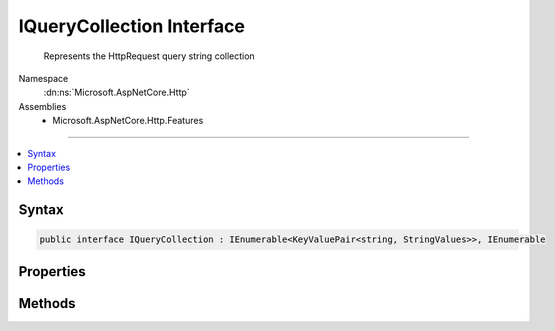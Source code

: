 

IQueryCollection Interface
==========================






    Represents the HttpRequest query string collection


Namespace
    :dn:ns:`Microsoft.AspNetCore.Http`
Assemblies
    * Microsoft.AspNetCore.Http.Features

----

.. contents::
   :local:









Syntax
------

.. code-block:: csharp

    public interface IQueryCollection : IEnumerable<KeyValuePair<string, StringValues>>, IEnumerable








.. dn:interface:: Microsoft.AspNetCore.Http.IQueryCollection
    :hidden:

.. dn:interface:: Microsoft.AspNetCore.Http.IQueryCollection

Properties
----------

.. dn:interface:: Microsoft.AspNetCore.Http.IQueryCollection
    :noindex:
    :hidden:

    
    .. dn:property:: Microsoft.AspNetCore.Http.IQueryCollection.Count
    
        
    
        
            Gets the number of elements contained in the :any:`Microsoft.AspNetCore.Http.IQueryCollection`\.
    
        
        :rtype: System.Int32
        :return: 
                The number of elements contained in the :any:`Microsoft.AspNetCore.Http.IQueryCollection`\.
    
        
        .. code-block:: csharp
    
            int Count
            {
                get;
            }
    
    .. dn:property:: Microsoft.AspNetCore.Http.IQueryCollection.Item[System.String]
    
        
    
        
            Gets the value with the specified key.
    
        
    
        
        :param key: 
                The key of the value to get.
        
        :type key: System.String
        :rtype: Microsoft.Extensions.Primitives.StringValues
        :return: 
                The element with the specified key, or <code>StringValues.Empty</code> if the key is not present.
    
        
        .. code-block:: csharp
    
            StringValues this[string key]
            {
                get;
            }
    
    .. dn:property:: Microsoft.AspNetCore.Http.IQueryCollection.Keys
    
        
    
        
            Gets an :any:`System.Collections.Generic.ICollection\`1` containing the keys of the
            :any:`Microsoft.AspNetCore.Http.IQueryCollection`\.
    
        
        :rtype: System.Collections.Generic.ICollection<System.Collections.Generic.ICollection`1>{System.String<System.String>}
        :return: 
                An :any:`System.Collections.Generic.ICollection\`1` containing the keys of the object
                that implements :any:`Microsoft.AspNetCore.Http.IQueryCollection`\.
    
        
        .. code-block:: csharp
    
            ICollection<string> Keys
            {
                get;
            }
    

Methods
-------

.. dn:interface:: Microsoft.AspNetCore.Http.IQueryCollection
    :noindex:
    :hidden:

    
    .. dn:method:: Microsoft.AspNetCore.Http.IQueryCollection.ContainsKey(System.String)
    
        
    
        
            Determines whether the :any:`Microsoft.AspNetCore.Http.IQueryCollection` contains an element
            with the specified key.
    
        
    
        
        :param key: 
            The key to locate in the :any:`Microsoft.AspNetCore.Http.IQueryCollection`\.
        
        :type key: System.String
        :rtype: System.Boolean
        :return: 
                true if the :any:`Microsoft.AspNetCore.Http.IQueryCollection` contains an element with
                the key; otherwise, false.
    
        
        .. code-block:: csharp
    
            bool ContainsKey(string key)
    
    .. dn:method:: Microsoft.AspNetCore.Http.IQueryCollection.TryGetValue(System.String, out Microsoft.Extensions.Primitives.StringValues)
    
        
    
        
           Gets the value associated with the specified key.
    
        
    
        
        :param key: 
                The key of the value to get.
        
        :type key: System.String
    
        
        :param value: 
                The key of the value to get.
                When this method returns, the value associated with the specified key, if the
                key is found; otherwise, the default value for the type of the value parameter.
                This parameter is passed uninitialized.
        
        :type value: Microsoft.Extensions.Primitives.StringValues
        :rtype: System.Boolean
        :return: 
               true if the object that implements :any:`Microsoft.AspNetCore.Http.IQueryCollection` contains
                an element with the specified key; otherwise, false.
    
        
        .. code-block:: csharp
    
            bool TryGetValue(string key, out StringValues value)
    

